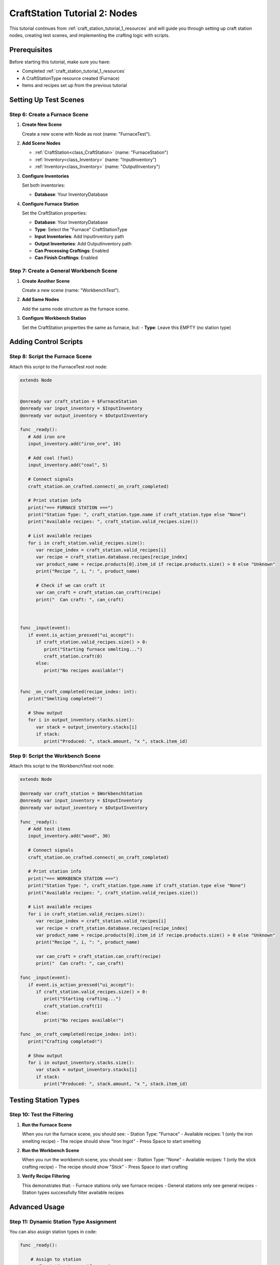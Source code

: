 .. _craft_station_tutorial_2_nodes:

###########################################
CraftStation Tutorial 2: Nodes
###########################################

This tutorial continues from :ref:`craft_station_tutorial_1_resources` and will guide you through setting up craft station nodes, creating test scenes, and implementing the crafting logic with scripts.

Prerequisites
=============

Before starting this tutorial, make sure you have:

- Completed :ref:`craft_station_tutorial_1_resources`
- A CraftStationType resource created (Furnace)
- Items and recipes set up from the previous tutorial

Setting Up Test Scenes
=======================

Step 6: Create a Furnace Scene
-------------------------------

1. **Create New Scene**
   
   Create a new scene with Node as root (name: "FurnaceTest").

2. **Add Scene Nodes**
   
   - :ref:`CraftStation<class_CraftStation>` (name: "FurnaceStation")
   - :ref:`Inventory<class_Inventory>` (name: "InputInventory")
   - :ref:`Inventory<class_Inventory>` (name: "OutputInventory")

3. **Configure Inventories**
   
   Set both inventories:

   - **Database**: Your InventoryDatabase

4. **Configure Furnace Station**
   
   Set the CraftStation properties:

   - **Database**: Your InventoryDatabase

   - **Type**: Select the "Furnace" CraftStationType

   - **Input Inventories**: Add InputInventory path

   - **Output Inventories**: Add OutputInventory path

   - **Can Processing Craftings**: Enabled

   - **Can Finish Craftings**: Enabled

   .. image:: ./images/create_and_use_craft_station_types_setup_craft_station.png

Step 7: Create a General Workbench Scene
-----------------------------------------

1. **Create Another Scene**
   
   Create a new scene (name: "WorkbenchTest").

2. **Add Same Nodes**
   
   Add the same node structure as the furnace scene.

3. **Configure Workbench Station**
   
   Set the CraftStation properties the same as furnace, but:
   - **Type**: Leave this EMPTY (no station type)

   .. image:: ./images/create_and_use_craft_station_types_setup_craft_station_workbench.png

Adding Control Scripts
======================

Step 8: Script the Furnace Scene
---------------------------------

Attach this script to the FurnaceTest root node:

.. code-block:: gdscript

   extends Node


   @onready var craft_station = $FurnaceStation
   @onready var input_inventory = $InputInventory
   @onready var output_inventory = $OutputInventory

   func _ready():
      # Add iron ore
      input_inventory.add("iron_ore", 10)

      # Add coal (fuel)
      input_inventory.add("coal", 5)

      # Connect signals
      craft_station.on_crafted.connect(_on_craft_completed)

      # Print station info
      print("=== FURNACE STATION ===")
      print("Station Type: ", craft_station.type.name if craft_station.type else "None")
      print("Available recipes: ", craft_station.valid_recipes.size())

      # List available recipes
      for i in craft_station.valid_recipes.size():
         var recipe_index = craft_station.valid_recipes[i]
         var recipe = craft_station.database.recipes[recipe_index]
         var product_name = recipe.products[0].item_id if recipe.products.size() > 0 else "Unknown"
         print("Recipe ", i, ": ", product_name)

         # Check if we can craft it
         var can_craft = craft_station.can_craft(recipe)
         print("  Can craft: ", can_craft)
      
      

   func _input(event):
      if event.is_action_pressed("ui_accept"):
         if craft_station.valid_recipes.size() > 0:
            print("Starting furnace smelting...")
            craft_station.craft(0)
         else:
            print("No recipes available!")
      

   func _on_craft_completed(recipe_index: int):
      print("Smelting completed!")

      # Show output
      for i in output_inventory.stacks.size():
         var stack = output_inventory.stacks[i]
         if stack:
            print("Produced: ", stack.amount, "x ", stack.item_id)



Step 9: Script the Workbench Scene
-----------------------------------

Attach this script to the WorkbenchTest root node:

.. code-block:: gdscript

   extends Node

   @onready var craft_station = $WorkbenchStation
   @onready var input_inventory = $InputInventory
   @onready var output_inventory = $OutputInventory

   func _ready():
      # Add test items
      input_inventory.add("wood", 30)

      # Connect signals
      craft_station.on_crafted.connect(_on_craft_completed)

      # Print station info
      print("=== WORKBENCH STATION ===")
      print("Station Type: ", craft_station.type.name if craft_station.type else "None")
      print("Available recipes: ", craft_station.valid_recipes.size())

      # List available recipes
      for i in craft_station.valid_recipes.size():
         var recipe_index = craft_station.valid_recipes[i]
         var recipe = craft_station.database.recipes[recipe_index]
         var product_name = recipe.products[0].item_id if recipe.products.size() > 0 else "Unknown"
         print("Recipe ", i, ": ", product_name)
         
         var can_craft = craft_station.can_craft(recipe)
         print("  Can craft: ", can_craft)

   func _input(event):
      if event.is_action_pressed("ui_accept"):
         if craft_station.valid_recipes.size() > 0:
            print("Starting crafting...")
            craft_station.craft(1)
         else:
            print("No recipes available!")

   func _on_craft_completed(recipe_index: int):
      print("Crafting completed!")

      # Show output
      for i in output_inventory.stacks.size():
         var stack = output_inventory.stacks[i]
         if stack:
            print("Produced: ", stack.amount, "x ", stack.item_id)


Testing Station Types
======================

Step 10: Test the Filtering
----------------------------

1. **Run the Furnace Scene**
   
   When you run the furnace scene, you should see:
   - Station Type: "Furnace"
   - Available recipes: 1 (only the iron smelting recipe)
   - The recipe should show "Iron Ingot"
   - Press Space to start smelting

2. **Run the Workbench Scene**
   
   When you run the workbench scene, you should see:
   - Station Type: "None"
   - Available recipes: 1 (only the stick crafting recipe)
   - The recipe should show "Stick"
   - Press Space to start crafting

3. **Verify Recipe Filtering**
   
   This demonstrates that:
   - Furnace stations only see furnace recipes
   - General stations only see general recipes
   - Station types successfully filter available recipes

Advanced Usage
==============

Step 11: Dynamic Station Type Assignment
-----------------------------------------

You can also assign station types in code:

.. code-block:: gdscript

   func _ready():
       
       # Assign to station
       craft_station.type = "furnace"

Troubleshooting
===============

No Recipes Available
--------------------

If a station shows no available recipes:

- Check that recipe station types match the craft station type
- Verify both are using the same CraftStationType resource
- Ensure recipes have the correct station type assigned

Wrong Recipes Showing
---------------------

If the wrong recipes appear:

- Double-check recipe station type assignments
- Verify craft station type is set correctly
- Remember: empty station type only matches other empty station types

Next Steps
==========

Now that you understand how to set up craft station nodes and implement the basic crafting logic, you can continue to the next tutorial to learn how to create a complete UI for your crafting system.

.. seealso::
   
   - :ref:`craft_station_tutorial_1_resources` - Review the resource creation steps
   - :ref:`craft_station_tutorial_3_ui` - Build a complete crafting UI